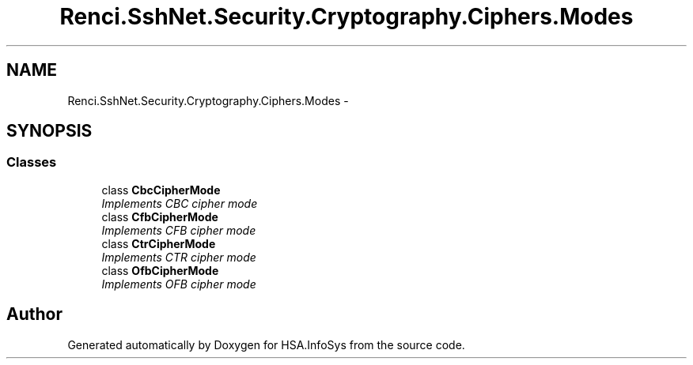.TH "Renci.SshNet.Security.Cryptography.Ciphers.Modes" 3 "Fri Jul 5 2013" "Version 1.0" "HSA.InfoSys" \" -*- nroff -*-
.ad l
.nh
.SH NAME
Renci.SshNet.Security.Cryptography.Ciphers.Modes \- 
.SH SYNOPSIS
.br
.PP
.SS "Classes"

.in +1c
.ti -1c
.RI "class \fBCbcCipherMode\fP"
.br
.RI "\fIImplements CBC cipher mode \fP"
.ti -1c
.RI "class \fBCfbCipherMode\fP"
.br
.RI "\fIImplements CFB cipher mode \fP"
.ti -1c
.RI "class \fBCtrCipherMode\fP"
.br
.RI "\fIImplements CTR cipher mode \fP"
.ti -1c
.RI "class \fBOfbCipherMode\fP"
.br
.RI "\fIImplements OFB cipher mode \fP"
.in -1c
.SH "Author"
.PP 
Generated automatically by Doxygen for HSA\&.InfoSys from the source code\&.
